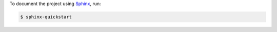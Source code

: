 To document the project using `Sphinx <http://www.sphinx-doc.org/en/master/>`_, run:

.. code-block:: console

    $ sphinx-quickstart